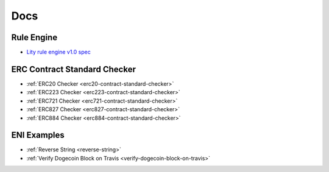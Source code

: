 Docs
====

.. _docs:

Rule Engine
-----------

- `Lity rule engine v1.0 spec <_static/files/lity-rule-engine-spec-v1-0.pdf>`_

ERC Contract Standard Checker
-----------------------------

- :ref:`ERC20 Checker <erc20-contract-standard-checker>`
- :ref:`ERC223 Checker <erc223-contract-standard-checker>`
- :ref:`ERC721 Checker <erc721-contract-standard-checker>`
- :ref:`ERC827 Checker <erc827-contract-standard-checker>`
- :ref:`ERC884 Checker <erc884-contract-standard-checker>`

ENI Examples
------------

- :ref:`Reverse String <reverse-string>`
- :ref:`Verify Dogecoin Block on Travis <verify-dogecoin-block-on-travis>`
